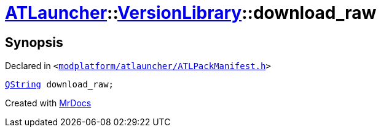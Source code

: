 [#ATLauncher-VersionLibrary-download_raw]
= xref:ATLauncher.adoc[ATLauncher]::xref:ATLauncher/VersionLibrary.adoc[VersionLibrary]::download&lowbar;raw
:relfileprefix: ../../
:mrdocs:


== Synopsis

Declared in `&lt;https://github.com/PrismLauncher/PrismLauncher/blob/develop/launcher/modplatform/atlauncher/ATLPackManifest.h#L87[modplatform&sol;atlauncher&sol;ATLPackManifest&period;h]&gt;`

[source,cpp,subs="verbatim,replacements,macros,-callouts"]
----
xref:QString.adoc[QString] download&lowbar;raw;
----



[.small]#Created with https://www.mrdocs.com[MrDocs]#
